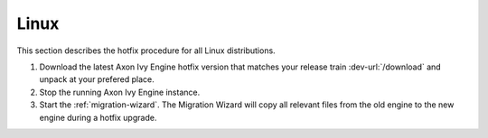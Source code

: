 .. _migration-upgrade-engine-hotfix-lin:

Linux
====================

This section describes the hotfix procedure for all Linux distributions.

#. Download the latest Axon Ivy Engine hotfix version that matches your release
   train :dev-url:`/download` and unpack at your prefered place.
#. Stop the running Axon Ivy Engine instance.
#. Start the :ref:`migration-wizard`. The Migration Wizard will copy all
   relevant files from the old engine to the new engine during a hotfix upgrade.
